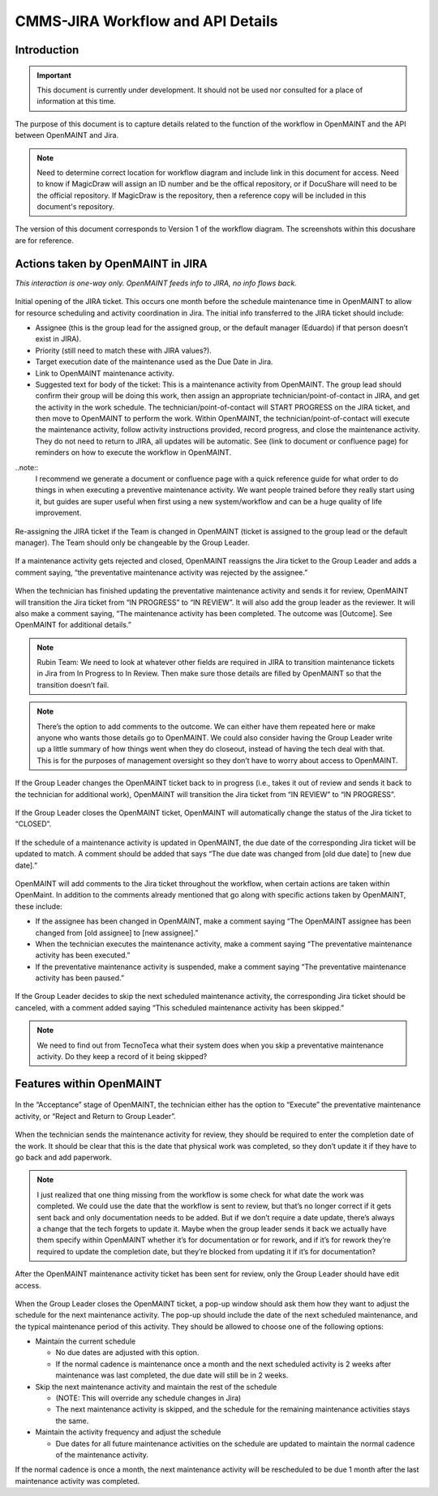 .. Review the README on instructions to contribute.
.. Static objects, such as figures, should be stored in the _static directory. Review the _static/README on instructions to contribute.
.. Do not remove the comments that describe each section. They are included to provide guidance to contributors.
.. Do not remove other content provided in the templates, such as a section. Instead, comment out the content and include comments to explain the situation. For example:
	- If a section within the template is not needed, comment out the section title and label reference. Do not delete the expected section title, reference or related comments provided from the template.
    - If a file cannot include a title (surrounded by ampersands (#)), comment out the title from the template and include a comment explaining why this is implemented (in addition to applying the ``title`` directive).

.. This is the label that can be used for cross referencing this file.
.. Recommended title label format is "Directory Name"-"Title Name" -- Spaces should be replaced by hyphens.
.. _Rubin-Observatory-CMMS-JIRA-Workflow-API:
.. Each section should include a label for cross referencing to a given area.
.. Recommended format for all labels is "Title Name"-"Section Name" -- Spaces should be replaced by hyphens.
.. To reference a label that isn't associated with an reST object such as a title or figure, you must include the link and explicit title using the syntax :ref:`link text <label-name>`.
.. A warning will alert you of identical labels during the linkcheck process.

.. See the `Documenteer documentation <https://documenteer.lsst.io/technotes/index.html>`_ for tips on how to write and configure your new technote.

##################################
CMMS-JIRA Workflow and API Details
##################################

.. abstract::

   Describes process diagram for maintenance activity planning and execution to develop tooling for Rubin Observatory operations.


.. _CMMS-JIRA-Workflow-API-Introduction:

Introduction
============

.. This section should provide a brief, top-level description of the page.

.. Important::

    This document is currently under development.
    It should not be used nor consulted for a place of information at this time.

The purpose of this document is to capture details related to the function of the workflow in OpenMAINT and the API between OpenMAINT and Jira.

.. note::
   Need to determine correct location for workflow diagram and include link in this document for access.
   Need to know if MagicDraw will assign an ID number and be the offical repository, or if DocuShare will need to be the official repository.
   If MagicDraw is the repository, then a reference copy will be included in this document's repository.

The version of this document corresponds to Version 1 of the workflow diagram.
The screenshots within this docushare are for reference.

.. See (link) for the workflow.


.. _CMMS-JIRA-Workflow-API-Actions:

Actions taken by OpenMAINT in JIRA
==================================

*This interaction is one-way only.
OpenMAINT feeds info to JIRA, no info flows back.*

.. figure:: /_static/open-jira-ticket.png
    :name: open-jira-ticket

Initial opening of the JIRA ticket.
This occurs one month before the schedule maintenance time in OpenMAINT to allow for resource scheduling and activity coordination in Jira.
The initial info transferred to the JIRA ticket should include:

* Assignee (this is the group lead for the assigned group, or the default manager (Eduardo) if that person doesn’t exist in JIRA).
* Priority (still need to match these with JIRA values?).
* Target execution date of the maintenance used as the Due Date in Jira.
* Link to OpenMAINT maintenance activity.
* Suggested text for body of the ticket:
  This is a maintenance activity from OpenMAINT.
  The group lead should confirm their group will be doing this work, then assign an appropriate technician/point-of-contact in JIRA, and get the activity in the work schedule.
  The technician/point-of-contact will START PROGRESS on the JIRA ticket, and then move to OpenMAINT to perform the work.
  Within OpenMAINT, the technician/point-of-contact will execute the maintenance activity, follow activity instructions provided, record progress, and close the maintenance activity.
  They do not need to return to JIRA, all updates will be automatic.
  See (link to document or confluence page) for reminders on how to execute the workflow in OpenMAINT.

..note::
   I recommend we generate a document or confluence page with a quick reference guide for what order to do things in when executing a preventive maintenance activity.
   We want people trained before they really start using it, but guides are super useful when first using a new system/workflow and can be a huge quality of life improvement.

.. figure:: /_static/CMMS-reassigns-jira-ticket.png
    :name: CMMS-reassigns-jira-ticket

Re-assigning the JIRA ticket if the Team is changed in OpenMAINT (ticket is assigned to the group lead or the default manager).
The Team should only be changeable by the Group Leader.

.. figure:: /_static/CMMS-reassigns-JIRA-ticket-with-comment.png
    :name: CMMS-reassigns-JIRA-ticket-with-comment

If a maintenance activity gets rejected and closed, OpenMAINT reassigns the Jira ticket to the Group Leader and adds a comment saying, “the preventative maintenance activity was rejected by the assignee.”

.. figure:: /_static/CMMS-changes-Jira-status-review.png
    :name: CMMS-changes-Jira-status-review

When the technician has finished updating the preventative maintenance activity and sends it for review, OpenMAINT will transition the Jira ticket from “IN PROGRESS” to “IN REVIEW”.
It will also add the group leader as the reviewer.
It will also make a comment saying,
“The maintenance activity has been completed.
The outcome was [Outcome].
See OpenMAINT for additional details.”

.. note::
   Rubin Team: We need to look at whatever other fields are required in JIRA to transition maintenance tickets in Jira from In Progress to In Review.
   Then make sure those details are filled by OpenMAINT so that the transition doesn’t fail.

.. note::
   There’s the option to add comments to the outcome.
   We can either have them repeated here or make anyone who wants those details go to OpenMAINT.
   We could also consider having the Group Leader write up a little summary of how things went when they do closeout, instead of having the tech deal with that.
   This is for the purposes of management oversight so they don’t have to worry about access to OpenMAINT.

.. figure:: /_static/CMMS-changes-Jira-status-progress.png
    :name: CMMS-changes-Jira-status-progress

If the Group Leader changes the OpenMAINT ticket back to in progress (i.e., takes it out of review and sends it back to the technician for additional work), OpenMAINT will transition the Jira ticket from “IN REVIEW” to “IN PROGRESS”.

.. figure:: /_static/CMMS-changes-Jira-status-closed.png
    :name: CMMS-changes-Jira-status-closed

If the Group Leader closes the OpenMAINT ticket, OpenMAINT will automatically change the status of the Jira ticket to “CLOSED”.

.. figure:: /_static/update-due-dates-in-JIRA.png
    :name: update-due-dates-in-JIRA

If the schedule of a maintenance activity is updated in OpenMAINT, the due date of the corresponding Jira ticket will be updated to match.
A comment should be added that says “The due date was changed from [old due date] to [new due date].”

.. figure:: /_static/CMMS-posts-comment-in-JIRA.png
    :name: CMMS-posts-comment-in-JIRA

OpenMAINT will add comments to the Jira ticket throughout the workflow, when certain actions are taken within OpenMaint.
In addition to the comments already mentioned that go along with specific actions taken by OpenMAINT, these include:

* If the assignee has been changed in OpenMAINT, make a comment saying “The OpenMAINT assignee has been changed from [old assignee] to [new assignee].”
* When the technician executes the maintenance activity, make a comment saying “The preventative maintenance activity has been executed.”
* If the preventative maintenance activity is suspended, make a comment saying “The preventative maintenance activity has been paused.”

.. figure:: /_static/skipped-comment.png
    :name: skipped-comment

If the Group Leader decides to skip the next scheduled maintenance activity, the corresponding Jira ticket should be canceled, with a comment added saying “This scheduled maintenance activity has been skipped.”

.. note::
   We need to find out from TecnoTeca what their system does when you skip a preventative maintenance activity. Do they keep a record of it being skipped?


.. _CMMS-JIRA-Workflow-API-Features:

Features within OpenMAINT
=========================

.. figure:: /_static/reject-or-execute.png
    :name: reject-or-execute

In the “Acceptance” stage of OpenMAINT, the technician either has the option to “Execute” the preventative maintenance activity, or “Reject and Return to Group Leader”.

.. figure:: /_static/CMMS-ticket-review.png
    :name: CMMS-ticket-review

When the technician sends the maintenance activity for review, they should be required to enter the completion date of the work.
It should be clear that this is the date that physical work was completed, so they don’t update it if they have to go back and add paperwork.

.. note::
   I just realized that one thing missing from the workflow is some check for what date the work was completed. We could use the date that the workflow is sent to review, but that’s no longer correct if it gets sent back and only documentation needs to be added. But if we don’t require a date update, there’s always a change that the tech forgets to update it. Maybe when the group leader sends it back we actually have them specify within OpenMAINT whether it’s for documentation or for rework, and if it’s for rework they’re required to update the completion date, but they’re blocked from updating it if it’s for documentation?

.. figure:: /_static/CMMS-ticket-review-for-closure.png
    :name: CMMS-ticket-review-for-closure

After the OpenMAINT maintenance activity ticket has been sent for review, only the Group Leader should have edit access.

.. figure:: /_static/CMMS-popup-window.png
    :name: CMMS-popup-window

When the Group Leader closes the OpenMAINT ticket, a pop-up window should ask them how they want to adjust the schedule for the next maintenance activity.
The pop-up should include the date of the next scheduled maintenance, and the typical maintenance period of this activity.
They should be allowed to choose one of the following options:

* Maintain the current schedule

  * No due dates are adjusted with this option.
  * If the normal cadence is maintenance once a month and the next scheduled activity is 2 weeks after maintenance was last completed, the due date will still be in 2 weeks.

* Skip the next maintenance activity and maintain the rest of the schedule

  * (NOTE: This will override any schedule changes in Jira)
  * The next maintenance activity is skipped, and the schedule for the remaining maintenance activities stays the same.

* Maintain the activity frequency and adjust the schedule

  * Due dates for all future maintenance activities on the schedule are updated to maintain the normal cadence of the maintenance activity.

If the normal cadence is once a month, the next maintenance activity will be rescheduled to be due 1 month after the last maintenance activity was completed.

